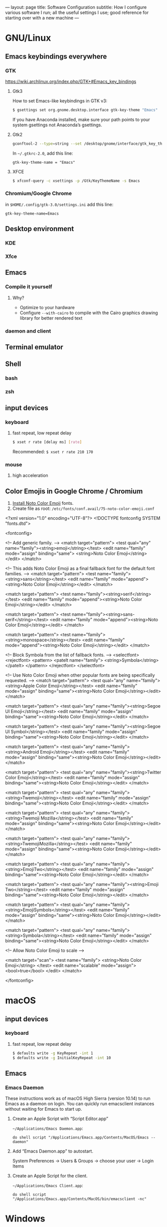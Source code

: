---
layout: page
title: Software Configuration
subtitle: How I configure various software I run; all the useful settings I use; good reference for starting over with a new machine
---

#+OPTIONS: toc:t
* GNU/Linux
** Emacs keybindings everywhere
*** GTK
https://wiki.archlinux.org/index.php/GTK+#Emacs_key_bindings
**** Gtk3
How to set Emacs-like keybindings in GTK v3:

#+NAME: GTK v3 command to enable Emacs-like keybindings across the desktop environment
#+BEGIN_SRC bash
$ gsettings set org.gnome.desktop.interface gtk-key-theme "Emacs"
#+END_SRC

If you have Anaconda installed, make sure your path points to your system gsettings not Anaconda’s gsettings.
**** Gtk2
#+BEGIN_SRC bash
gconftool-2 --type=string --set /desktop/gnome/interface/gtk_key_theme Emacs
#+END_SRC

In ~~/.gtkrc-2.0~, add this line:
#+BEGIN_EXAMPLE
gtk-key-theme-name = "Emacs"
#+END_EXAMPLE
**** XFCE
#+BEGIN_SRC bash
$ xfconf-query -c xsettings -p /Gtk/KeyThemeName -s Emacs
#+END_SRC
*** Chromium/Google Chrome
in ~$HOME/.config/gtk-3.0/settings.ini~ add this line:
#+BEGIN_EXAMPLE
gtk-key-theme-name=Emacs
#+END_EXAMPLE
** Desktop environment
*** KDE
*** Xfce
** Emacs
*** Compile it yourself
**** Why?
- Optimize to your hardware
- Configure ~--with-cairo~ to compile with the Cairo graphics drawing library for better rendered text
*** daemon and client
** Terminal emulator
** Shell
*** bash
*** zsh
** input devices
*** keyboard
**** fast repeat, low repeat delay
#+BEGIN_SRC bash
$ xset r rate [delay ms] [rate]
#+END_SRC
Recommended: ~$ xset r rate 210 170~
*** mouse
**** high acceleration 
** Color Emojis in Google Chrome / Chromium
1. [[https://www.google.com/get/noto/help/install/][Install Noto Color Emoji]] fonts.
2. Create file as root: ~/etc/fonts/conf.avail/75-noto-color-emoji.conf~

#+BEGIN_SRC: xml
<?xml version="1.0" encoding="UTF-8"?>
<!DOCTYPE fontconfig SYSTEM "fonts.dtd">

<fontconfig>

  <!-- Add generic family. -->
  <match target="pattern">
    <test qual="any" name="family"><string>emoji</string></test>
    <edit name="family" mode="assign" binding="same">
      <string>Noto Color Emoji</string>
    </edit>
  </match>

  <!-- This adds Noto Color Emoji as a final fallback font for the default font families. -->
  <match target="pattern">
    <test name="family"><string>sans</string></test>
    <edit name="family" mode="append"><string>Noto Color Emoji</string></edit>
  </match>

  <match target="pattern">
    <test name="family"><string>serif</string></test>
    <edit name="family" mode="append"><string>Noto Color Emoji</string></edit>
  </match>

  <match target="pattern">
    <test name="family"><string>sans-serif</string></test>
    <edit name="family" mode="append"><string>Noto Color Emoji</string></edit>
  </match>

  <match target="pattern">
    <test name="family"><string>monospace</string></test>
    <edit name="family" mode="append"><string>Noto Color Emoji</string></edit>
  </match>

  <!-- Block Symbola from the list of fallback fonts. -->
  <selectfont>
    <rejectfont>
      <pattern>
        <patelt name="family">
          <string>Symbola</string>
        </patelt>
      </pattern>
    </rejectfont>
  </selectfont>

  <!-- Use Noto Color Emoji when other popular fonts are being specifically requested. -->
  <match target="pattern">
    <test qual="any" name="family"><string>Apple Color Emoji</string></test>
    <edit name="family" mode="assign" binding="same"><string>Noto Color Emoji</string></edit>
  </match>

  <match target="pattern">
    <test qual="any" name="family"><string>Segoe UI Emoji</string></test>
    <edit name="family" mode="assign" binding="same"><string>Noto Color Emoji</string></edit>
  </match>

  <match target="pattern">
    <test qual="any" name="family"><string>Segoe UI Symbol</string></test>
    <edit name="family" mode="assign" binding="same"><string>Noto Color Emoji</string></edit>
  </match>

  <match target="pattern">
    <test qual="any" name="family"><string>Android Emoji</string></test>
    <edit name="family" mode="assign" binding="same"><string>Noto Color Emoji</string></edit>
  </match>

  <match target="pattern">
    <test qual="any" name="family"><string>Twitter Color Emoji</string></test>
    <edit name="family" mode="assign" binding="same"><string>Noto Color Emoji</string></edit>
  </match>

  <match target="pattern">
    <test qual="any" name="family"><string>Twemoji</string></test>
    <edit name="family" mode="assign" binding="same"><string>Noto Color Emoji</string></edit>
  </match>

  <match target="pattern">
    <test qual="any" name="family"><string>Twemoji Mozilla</string></test>
    <edit name="family" mode="assign" binding="same"><string>Noto Color Emoji</string></edit>
  </match>

  <match target="pattern">
    <test qual="any" name="family"><string>TwemojiMozilla</string></test>
    <edit name="family" mode="assign" binding="same"><string>Noto Color Emoji</string></edit>
  </match>

  <match target="pattern">
    <test qual="any" name="family"><string>EmojiTwo</string></test>
    <edit name="family" mode="assign" binding="same"><string>Noto Color Emoji</string></edit>
  </match>

  <match target="pattern">
    <test qual="any" name="family"><string>Emoji Two</string></test>
    <edit name="family" mode="assign" binding="same"><string>Noto Color Emoji</string></edit>
  </match>

  <match target="pattern">
    <test qual="any" name="family"><string>EmojiSymbols</string></test>
    <edit name="family" mode="assign" binding="same"><string>Noto Color Emoji</string></edit>
  </match>

  <match target="pattern">
    <test qual="any" name="family"><string>Symbola</string></test>
    <edit name="family" mode="assign" binding="same"><string>Noto Color Emoji</string></edit>
  </match>

  <!-- Allow Noto Color Emoji to scale -->

  <match target="scan">
    <test name="family">
      <string>Noto Color Emoji</string>
    </test>
    <edit name="scalable" mode="assign">
      <bool>true</bool>
    </edit>
  </match>

</fontconfig>
#+END_SRC
* macOS
** input devices
*** keyboard
**** fast repeat, low repeat delay
#+BEGIN_SRC bash
$ defaults write -g KeyRepeat -int 1
$ defaults write -g InitialKeyRepeat -int 10
#+END_SRC
** Emacs
*** Emacs Daemon
These instructions work as of macOS High Sierra (version 10.14) to run Emacs as a daemon on login. You can quickly run emacsclient instances without waiting for Emacs to start up.
**** Create an Apple Script with “Script Editor.app”
~~/Applications/Emacs Daemon.app~:
#+BEGIN_SRC applescript
do shell script "/Applications/Emacs.app/Contents/MacOS/Emacs --daemon"
#+END_SRC
**** Add “Emacs Daemon.app” to autostart.
System Preferences → Users & Groups → choose your user → Login Items
**** Create an Apple Script for the client.
~~/Applications/Emacs Client.app~:
#+BEGIN_SRC applescript
do shell script "/Applications/Emacs.app/Contents/MacOS/bin/emacsclient -nc"
#+END_SRC
* Windows
** keyboard repeat speed
This is the only way to change the keyboard repeat settings beyond what you are allowed to change it to in the Control Panel. You need to compile and run this code.

Use Visual Studio for the smoothest experience. Then execute the binary from command line like this: ~name_of_your_binary <delay ms> <repeat ms>~.
#+begin_src
#include <windows.h>
#include <stdlib.h>
#include <stdio.h>

BOOL parseDword(const char* in, DWORD* out)
{
  char* end;
  long result = strtol(in, &end, 10);
  BOOL success = (errno == 0 && end != in);
  if (success)
	{
      *out = result;
	}
  return success;
}

int main(int argc, char* argv[])
{
  FILTERKEYS keys { sizeof(FILTERKEYS) };

  if (argc == 3
      && parseDword(argv[1], &keys.iDelayMSec)
      && parseDword(argv[2], &keys.iRepeatMSec))
	{
      printf("Setting keyrate: delay: %d, rate: %d\n", (int)keys.iDelayMSec, (int)keys.iRepeatMSec);
      keys.dwFlags = FKF_FILTERKEYSON | FKF_AVAILABLE;
	}
  else if (argc == 1)
	{
      puts("No parameters given, so displaying the current value of the key rate delay and speed settings:");
      if (!SystemParametersInfo(SPI_GETFILTERKEYS, sizeof(FILTERKEYS), (LPVOID)&keys, 0)) {
        fprintf(stderr, "System call ``SystemParametersInfo(SPI_GETFILTERKEYS, …)'' failed.");
        return 2;l
      }
      printf("delay: %d, rate: %d\n", static_cast<int>(keys.iDelayMSec), static_cast<int>(keys.iRepeatMSec));
      puts("Usage: keyrate <delay ms> <repeat ms>\nCall with no parameters to show the current setting.");
      return 0;
	}
  else
	{
      puts("Usage: keyrate <delay ms> <repeat ms>\nCall with no parameters to show the current setting.\n\nN.B.: I recommend the settings delay=200 and repeat=6");
      return 0;
	}

  if (!SystemParametersInfo(SPI_SETFILTERKEYS, sizeof(FILTERKEYS), (LPVOID)&keys, 0))
	{
      fprintf(stderr, "System call failed.\nUnable to set keyrate.");
	}
  printf("delay: %d, rate: %d\n", (int)keys.iDelayMSec, (int)keys.iRepeatMSec);

  return 0;
}
#+end_src
* Chromium / Google Chrome
** Recommended chrome://flags
- improve aesthetics
  - chrome://flags/#lcd-text-aa
  - chrome://flags/#smooth-scrolling
  - chrome://flags/#enable-font-cache-scaling
- add utility
  - chrome://flags/#show-saved-copy
  - chrome://flags/#save-page-as-mhtml
  - chrome://flags/#enable-scroll-anchor-serialization
- improve security
  - chrome://flags/#pdf-isolation
- use the latest and greatest features
  - chrome://flags/#enable-future-v8-vm-features
  - chrome://flags/#enable-javascript-harmony
  - chrome://flags/#upcoming-ui-features
** How to use the KDE file picker instead of the default GTK file picker
The default file picker is the ugly GTK file picker, which can’t show thumbnails for images. The KDE file picker, kdialog, is much better; it has thumbnails and sorting abilities. Chrom{e, ium} won’t use kdialog unless you run it like this:

#+BEGIN_SRC bash
$ env XDG_CURRENT_DESKTOP=KDE chromium-browser
#+END_SRC

You can either modify Chromium’s .desktop entry to run this command or make this script:

#+BEGIN_SRC bash
#!/bin/sh
export XDG_CURRENT_DESKTOP=KDE
exec chromium-browser "$@"
#+END_SRC
* Emacs
** .emacs
See my ~.emacs.d~ folder in my ~dotfiles~ repo on Github. It’s a continual work in progress. Fiddling with Emacs is my favorite method of procrastination.
** How to make Emacs your IDE
- Take advantage of [[https://langserver.org][Language Server Protocol]]. It enables the modern refactoring tools and on-the-fly error checking of modern editors---but of course it takes some hacking (welcome to Emacs). Install lsp-mode, lsp-ui, and configure the language servers for the languages you use.
- flycheck. ~M-x flycheck-list-errors~ to get a buffer with flycheck/lsp-ui warnings/errors that you can position at the bottom of your screen.
- projectile. Projectile is a great Swiss army knife for navigating big projects.
- magit.

No matter how many packages you find/write, Emacs still won’t be as good as a full-featured proprietary IDE like IntelliJ, Visual Studio (not to be confused with VS Code, which is trash), XCode, or Android Studio. Know when to actually use an IDE; time is money. You can also run Emacs and an IDE at the same time, editing the same files, by using ~auto-revert-mode~ to prevent file conflicts.
** How to compile Emacs
#+BEGIN_SRC bash
$ git clone -b master git://git.sv.gnu.org/emacs.git
$ cd emacs
$ ./autogen.sh
# Recommended for GNU/Linux:
$ ./configure --prefix=$HOME --enable-link-time-optimization --with-cairo --with-x-toolkit=lucid --without-toolkit-scroll-bars CFLAGS="-Ofast -march=native -falign-functions=64"
# Recommended for macOS:
$ ./configure --prefix=$HOME --with-ns --enable-link-time-optimization --with-cairo --without-toolkit-scroll-bars CFLAGS="-Ofast -march=native -falign-functions=64"
$ make
$ make install
#+END_SRC

The ~--prefix=$HOME~ part installs Emacs in your $HOME directory. You can leave this blank instead for Emacs to be installed globally to ~/usr/local~ by default.

Why compile yourself? You can make your own changes like...
*** Compiling against the Cairo graphical toolkit on GNU/Linux
Cairo is a graphics drawing API. It uses vector graphics. It looks /a million/ times better than the default.

But unfortunately, you can’t use it. One day this recommendation will work. One day Emacs will support Cairo, or some other graphics drawing library that will allow it to render text and images efficiently---and with hardware acceleration---without screen tearing, crashing on large files, or navigating choppily. I tried to take a stab at it, but the Emacs C code is so ancient, hacky, and cluttered (20k+ LOC per file); I gave up.

To try Cairo, configure with the ~--with-cairo~ flag on GNU/Linux.
*** Edit Emacs source to allow native multicolored emojis on macOS
At one point, you could have used macOS emojis in graphical Emacs. Then the GNU maintainers [[https://git.savannah.gnu.org/cgit/emacs.git/commit/?id=9344612d3cd164317170b6189ec43175757e4231][decided to disable that]] because GNU/Linux didn’t have support for multicolored fonts---the idea being to not provide a better version of their software on a third-party proprietary platform when the goal of the GNU Project is to promote free software.

#+BEGIN_SRC bash
# Revert the offending commit
$ git clone git://git.sv.gnu.org/emacs.git
$ git revert 9344612d3cd164317170b6189ec43175757e4231
$ git commit -m 'reinstates emojis on macOS'
# ...and follow the instructions as above for compiling
#+END_SRC

For Emacs on macOS, you constantly see suggestions to use Aquamacs, “Emacs for MacOS X”, or some other third party Emacs package. /Don’t do this./ You /don’t/ need to install some third-party Emacs fork to use Emacs on macOS (or Windows). Are you going to audit their code and binaries for exploits? Are you confident the maintainer will keep rebasing with the upstream GNU repo on time? No? Then just use the GNU distribution and edit it as necessary.
* Hardware/Firmware
** Reduce blue light from monitors
Blue light is [[https://phys.org/news/2018-08-chemists-blue.html][harmful and permanently damaging to your retinas]].
*** Desktop computer monitors
If you’re using a traditional desktop computer setup with monitors, /change the monitor settings directly/ to limit blue light. Don’t bother using software like “f.lux” or the like which adds an iffy process eating up RAM and CPU time all the time (not to mention running unaudited code on your system).
1. Toggle the on-screen menu.
2. Find the screen for colors or color management.
3. Set any and all of these to 0
   1. blue
   2. cyan
   3. magenta
*** MacBooks
The only native way to limit blue light on MacBooks is to enable “Night Shift”. Select a custom schedule that runs 23 hours and 59 minutes per day, like 4:00am to 3:59am.
*** iPhones
Same as the instructions for MacBooks above. Display → Brightness → Night Shift.
*** Other laptops
As far as I know, unless you can get lucky finding some settings in your BIOS, you will have to install third party software like Redshift on Linux.
** Keyboards
The name of the game is to avoid RSI/carpal tunnel syndrome.
*** Mechanical keyboards
Mechanical keyboards are a revival of the ancient technology used by IBM Model M keyboards.

#+CAPTION: If you are old enough, you remember these. In the 2000s they were piled in corporate dumpsters but now thanks to the hype they are worth a lot of money.
#+NAME: IBM_Model_M_keyboard
[[https://upload.wikimedia.org/wikipedia/commons/4/48/IBM_Model_M.png]]

Many people swear by mechanical keyboards. Despite claims by the fanatics, there is no reason to believe they prevent RSI or even improve typing speed. In fact, if you choose the wrong type of switch, mechanical keyboards can /worsen/ RSI. Cherry MX Green switches require you to bottom out on every keypress, which can put tremendous strain on your wrist muscles/tendons.

Having used mechanical keyboards for years, the real reason to use mechanial keyboards is the subjective satsifaction you get when typing with them. Typing == productivity, so anything that incentivizes typing is a Good Thing.
*** Use sticky keys
A major culprit of RSI is keyboard shortcut combinations.
* Jekyll
** Use org-mode without any fuss
Install [[https://github.com/hackharmony/jekyll-org-to-html][my Jekyll converter plugin for using org-mode markup in a Jekyll site]]. It uses Emacs directly—using Emacs’s mature, native org-mode HTML export command rather than reinventing a separate org-mode exporter. There are no surprises to deal with if you are a regular org-mode user.
** Theme
This site uses the [[https://github.com/poole/hyde][Hyde theme]].
